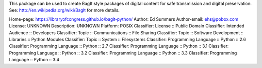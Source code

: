 This package can be used to create BagIt style packages of
digital content for safe transmission and digital preservation.
See: http://en.wikipedia.org/wiki/BagIt for more details.

Home-page: https://libraryofcongress.github.io/bagit-python/
Author: Ed Summers
Author-email: ehs@pobox.com
License: UNKNOWN
Description: UNKNOWN
Platform: POSIX
Classifier: License :: Public Domain
Classifier: Intended Audience :: Developers
Classifier: Topic :: Communications :: File Sharing
Classifier: Topic :: Software Development :: Libraries :: Python Modules
Classifier: Topic :: System :: Filesystems
Classifier: Programming Language :: Python :: 2.6
Classifier: Programming Language :: Python :: 2.7
Classifier: Programming Language :: Python :: 3.1
Classifier: Programming Language :: Python :: 3.2
Classifier: Programming Language :: Python :: 3.3
Classifier: Programming Language :: Python :: 3.4
